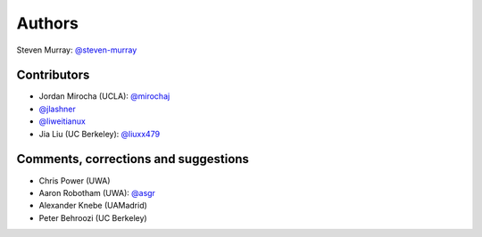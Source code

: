 Authors
=======
Steven Murray: `@steven-murray <https://github.com/steven-murray>`_

Contributors
------------
* Jordan Mirocha (UCLA): `@mirochaj <https://github.com/mirochaj>`_
* `@jlashner <https://github.com/jlashner>`_
* `@liweitianux <https://github.com/liweitianux>`_
* Jia Liu (UC Berkeley): `@liuxx479 <https://github.com/liuxx479>`_

Comments, corrections and suggestions
-------------------------------------
* Chris Power (UWA)
* Aaron Robotham (UWA): `@asgr <https://github.com/asgr>`_
* Alexander Knebe (UAMadrid)
* Peter Behroozi (UC Berkeley)

